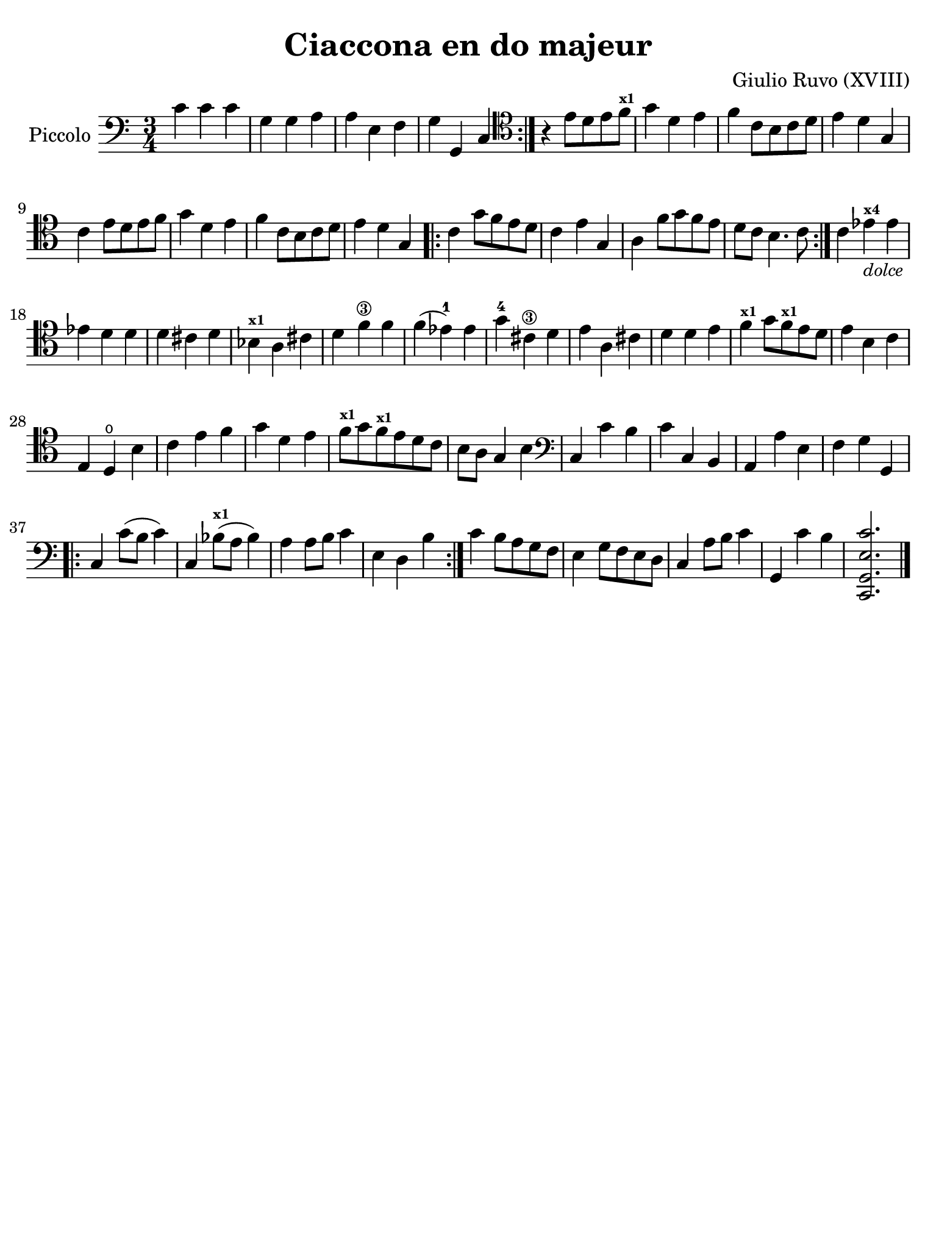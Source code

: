 #(set-global-staff-size 21)

\version "2.24.0"

\header {
  title    = "Ciaccona en do majeur"
  composer = "Giulio Ruvo (XVIII)"
  tagline  = ""
}

\language "italiano"

% iPad Pro 12.9

\paper {
  paper-width  = 195\mm
  paper-height = 260\mm
%  indent = #0
  page-count = #1
  line-width = #184
  print-page-number = ##f
  ragged-last-bottom = ##t
  ragged-bottom = ##f
%  ragged-last = ##t
}

\score {
  \new Staff
  \with {instrumentName = #"Piccolo"}{
    \override Hairpin.to-barline = ##f
    \time 3/4
    \clef "bass"
    \key do \major

    \repeat volta 2 {
        do'4 do'4 do'4
      | sol4 sol4 la4
      | la4 mi4 fa4
      | sol4 sol,4 do4
    }

    | \clef "tenor"
      r4 mi'8 re'8 mi'8 fa'8^\markup{\bold\teeny x1}
    | sol'4 re'4 mi'4
    | fa'4 do'8 si8 do'8 re'8
    | mi'4 re'4 sol4
    | do'4 mi'8 re'8 mi'8 fa'8
    | sol'4 re'4 mi'4
    | fa'4 do'8 si8 do'8 re'8
    | mi'4 re'4 sol4

    \repeat volta 2 {
      | do'4 sol'8 fa'8 mi'8 re'8
      | do'4 mi'4 sol4
      | la4 fa'8 sol'8 fa'8 mi'8
      | re'8 do'8 si4. do'8
    }

    | do'4 mib'4^\markup{\bold\teeny x4}_\markup{\small\italic "dolce"} mib'4
    | mib'4 re'4 re'4
    | re'4 dod'4 re'4
    | sib4^\markup{\bold\teeny x1} la4 dod'4
    | re'4 fa'4\3 fa'4
    | fa'4( mib'4-1) mib'4
    | sol'4-4 dod'4\3 re'4
    | mi'4 la4 dod'4
    | re'4 re'4 mi'4
    | fa'4^\markup{\bold\teeny x1} sol'8
      fa'8^\markup{\bold\teeny x1} mi'8 re'8
    | mi'4 si4 do'4
    | mi4 re4\open si4
    | do'4 mi'4 fa'4
    | sol'4 re'4 mi'4
    | fa'8^\markup{\bold\teeny x1} sol'8
      fa'8^\markup{\bold\teeny x1} mi'8 re'8 do'8
    | si8 la8 sol4 si4
    | \clef "bass"
      do4 do'4 si4
    | do'4 do4 si,4
    | la,4 la4 mi4
    | fa4 sol4 sol,4

    \repeat volta 2 {
      | do4 do'8( si8 do'4)
      | do4 sib8(^\markup{\bold\teeny x1} la8 sib4)
      | la4 la8 si8 do'4
      | mi4 re4 si4
    }

    | do'4 si8 la8 sol8 fa8
    | mi4 sol8 fa8 mi8 re8
    | do4 la8 si8 do'4
    | sol,4 do'4 si4
    | <<do,2. sol,2. mi2. do'2.>>

    \bar "|."
  }
}

